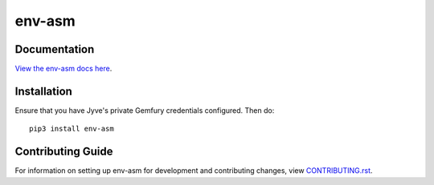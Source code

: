 env-asm
########################################################################

Documentation
=============

`View the env-asm docs here
<http://jyve-tech-docs.s3-website-us-west-2.amazonaws.com/env-asm/latest>`_.

Installation
============

Ensure that you have Jyve's private Gemfury credentials configured. Then do::

    pip3 install env-asm


Contributing Guide
==================

For information on setting up env-asm for development and
contributing changes, view `CONTRIBUTING.rst <CONTRIBUTING.rst>`_.
